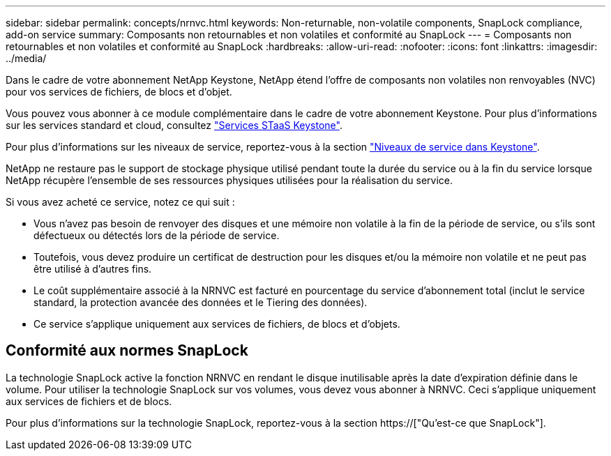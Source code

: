 ---
sidebar: sidebar 
permalink: concepts/nrnvc.html 
keywords: Non-returnable, non-volatile components, SnapLock compliance, add-on service 
summary: Composants non retournables et non volatiles et conformité au SnapLock 
---
= Composants non retournables et non volatiles et conformité au SnapLock
:hardbreaks:
:allow-uri-read: 
:nofooter: 
:icons: font
:linkattrs: 
:imagesdir: ../media/


[role="lead"]
Dans le cadre de votre abonnement NetApp Keystone, NetApp étend l'offre de composants non volatiles non renvoyables (NVC) pour vos services de fichiers, de blocs et d'objet.

Vous pouvez vous abonner à ce module complémentaire dans le cadre de votre abonnement Keystone. Pour plus d'informations sur les services standard et cloud, consultez link:supported-storage-services.html["Services STaaS Keystone"].

Pour plus d'informations sur les niveaux de service, reportez-vous à la section link:../concepts/service-levels.html["Niveaux de service dans Keystone"].

NetApp ne restaure pas le support de stockage physique utilisé pendant toute la durée du service ou à la fin du service lorsque NetApp récupère l'ensemble de ses ressources physiques utilisées pour la réalisation du service.

Si vous avez acheté ce service, notez ce qui suit :

* Vous n'avez pas besoin de renvoyer des disques et une mémoire non volatile à la fin de la période de service, ou s'ils sont défectueux ou détectés lors de la période de service.
* Toutefois, vous devez produire un certificat de destruction pour les disques et/ou la mémoire non volatile et ne peut pas être utilisé à d'autres fins.
* Le coût supplémentaire associé à la NRNVC est facturé en pourcentage du service d'abonnement total (inclut le service standard, la protection avancée des données et le Tiering des données).
* Ce service s'applique uniquement aux services de fichiers, de blocs et d'objets.




== Conformité aux normes SnapLock

La technologie SnapLock active la fonction NRNVC en rendant le disque inutilisable après la date d'expiration définie dans le volume. Pour utiliser la technologie SnapLock sur vos volumes, vous devez vous abonner à NRNVC. Ceci s'applique uniquement aux services de fichiers et de blocs.

Pour plus d'informations sur la technologie SnapLock, reportez-vous à la section https://["Qu'est-ce que SnapLock"].
